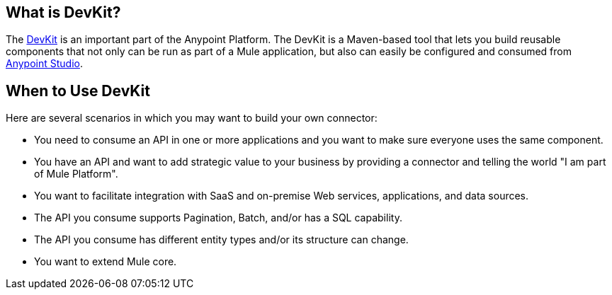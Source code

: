 == What is DevKit?

The http://www.mulesoft.org/documentation/display/current/Anypoint+Connector+DevKit[DevKit] is an important part of the Anypoint Platform. The DevKit is a Maven-based tool that lets you build reusable components that not only can be run as part of a Mule application, but also can easily be configured and consumed from http://www.mulesoft.com/platform/mule-studio[Anypoint Studio].

== When to Use DevKit

Here are several scenarios in which you may want to build your own connector:

* You need to consume an API in one or more applications and you want to make sure everyone uses the same component.
* You have an API and want to add strategic value to your business by providing a connector and telling the world "I am part of Mule Platform".
* You want to facilitate integration with SaaS and on-premise Web services, applications, and data sources.
* The API you consume supports Pagination, Batch, and/or has a SQL capability.
* The API you consume has different entity types and/or its structure can change.
* You want to extend Mule core.
